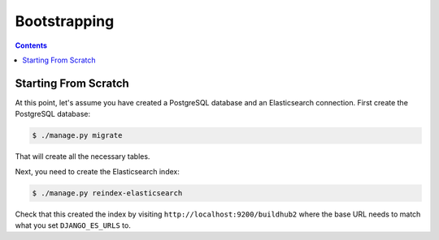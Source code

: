 =============
Bootstrapping
=============

.. _bootstrapping:

.. contents::


Starting From Scratch
=====================

At this point, let's assume you have created a PostgreSQL database and an Elasticsearch
connection. First create the PostgreSQL database:

.. code-block:: shell

   $ ./manage.py migrate

That will create all the necessary tables.

Next, you need to create the Elasticsearch index:

.. code-block:: shell

   $ ./manage.py reindex-elasticsearch

Check that this created the index by visiting ``http://localhost:9200/buildhub2``
where the base URL needs to match what you set ``DJANGO_ES_URLS`` to.
